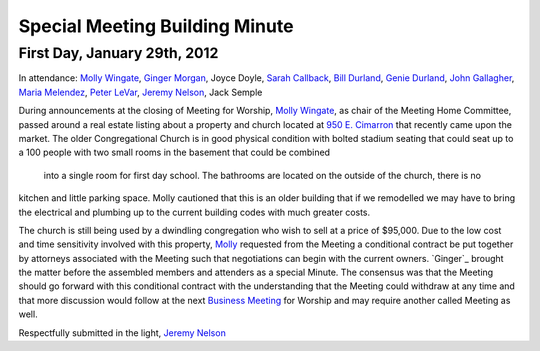﻿Special Meeting Building Minute
===============================
First Day, January 29th, 2012
-----------------------------

In attendance: `Molly Wingate`_, `Ginger Morgan`_, Joyce Doyle, `Sarah Callback`_, `Bill Durland`_, `Genie Durland`_, 
`John Gallagher`_, `Maria Melendez`_, `Peter LeVar`_, `Jeremy Nelson`_, Jack Semple


During announcements at the closing of Meeting for Worship, `Molly Wingate`_, as chair of the Meeting Home 
Committee, passed around a real estate listing about a property and church located at `950 E. Cimarron`_ that 
recently came upon the market. The older Congregational Church is in good physical condition with bolted 
stadium seating that could seat up to a 100 people with two small rooms in the basement that could be combined
 into a single room for first day school. The bathrooms are located on the outside of the church, there is no 
kitchen and little parking space. Molly cautioned that this is an older building that if we remodelled we may 
have to bring the electrical and plumbing up to the current building codes with much greater costs.


The church is still being used by a dwindling congregation who wish to sell at a price of $95,000. Due to 
the low cost and time sensitivity involved with this property, `Molly`_ requested from the Meeting  a conditional
contract be put together by attorneys associated with the Meeting such that negotiations can begin with 
the current owners. `Ginger`_ brought the matter before the assembled members and attenders as a special Minute. 
The consensus was that the Meeting should go forward with this conditional contract with the understanding 
that the Meeting could withdraw at any time and that more discussion would follow at the next `Business Meeting`_ 
for Worship and may require another called Meeting as well. 


Respectfully submitted in the light,
`Jeremy Nelson`_

.. _`Bill Durland`: http://coloradospringsquakers.org/friends/BillDurland/
.. _`Genie Durland`: http://coloradospringsquakers.org/friends/GenieDurland/
.. _`Sarah Callback`: http://coloradospringsquakers.org/friends/SarahCallback/
.. _`Jeremy Nelson`: http://coloradospringsquakers.org/friends/JeremyNelson/
.. _`John Gallagher`: http://coloradospringsquakers.org/friends/JohnGallagher/
.. _`Peter LeVar`: http://coloradospringsquakers.org/friends/PeterLeVar/
.. _`Maria Melendez`: http://coloradospringsquakers.org/friends/MariaMelendez/
.. _`Ginger Morgan`: http://coloradospringsquakers.org/friends/GingerMorgan/
.. _`Molly`: http://coloradospringsquakers.org/friends/MollyWingate/
.. _`Molly Wingate`: http://coloradospringsquakers.org/friends/MollyWingate/
.. _`950 E. Cimarron`: http://coloradospringsquakers.org/locations/950ECimarron/
.. _`Business Meeting`: http://coloradospringsquakers.org/2012/02/19/business/
